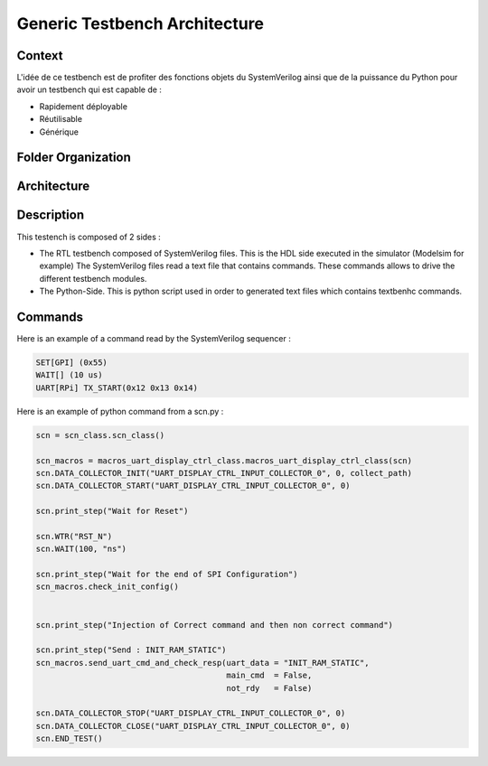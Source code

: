 ==============================
Generic Testbench Architecture
==============================

Context
-------

L'idée de ce testbench est de profiter des fonctions objets du SystemVerilog ainsi que de la puissance du Python pour avoir un testbench qui est capable de :

*  Rapidement déployable
*  Réutilisable
*  Générique

Folder Organization
-------------------
.. Folder Organization
.. graphviz::
   
    graph folder_orga {
       "RTL_Testbench" [shape=folder];
       "sources"       [shape=folder];
       "scripts"       [shape=folder];
       "docs"          [shape=folder];
       "sphinx_docs"   [shape=folder]
       "RTL_Testbench" -- "sources";
       "RTL_Testbench" -- "scripts";
       "RTL_Testbench" -- "docs";
       "docs"          -- "sphinx_docs"
       }

       
Architecture
------------

.. image:: ../../images/archi_tb.svg
   :height: 500px
   :width:  1000 px
   :scale:  100 %
   :alt:    Generic Testbench Architecture
   :align:  center

Description
-----------

This testench is composed of 2 sides :

*  The RTL testbench composed of SystemVerilog files. This is the HDL side executed in the simulator (Modelsim for example)
   The SystemVerilog files read a text file that contains commands. These commands allows to drive the different testbench modules.
*  The Python-Side. This is python script used in order to generated text files which contains textbenhc commands.

   
Commands
---------

Here is an example of a command read by the SystemVerilog sequencer :

.. code-block::

   SET[GPI] (0x55)
   WAIT[] (10 us)
   UART[RPi] TX_START(0x12 0x13 0x14)


Here is an example of python command from a scn.py :

.. code-block::
   
   scn = scn_class.scn_class()

   scn_macros = macros_uart_display_ctrl_class.macros_uart_display_ctrl_class(scn)
   scn.DATA_COLLECTOR_INIT("UART_DISPLAY_CTRL_INPUT_COLLECTOR_0", 0, collect_path)
   scn.DATA_COLLECTOR_START("UART_DISPLAY_CTRL_INPUT_COLLECTOR_0", 0)

   scn.print_step("Wait for Reset")

   scn.WTR("RST_N")
   scn.WAIT(100, "ns")

   scn.print_step("Wait for the end of SPI Configuration")
   scn_macros.check_init_config()


   scn.print_step("Injection of Correct command and then non correct command")

   scn.print_step("Send : INIT_RAM_STATIC")
   scn_macros.send_uart_cmd_and_check_resp(uart_data = "INIT_RAM_STATIC",
                                           main_cmd  = False,
                                           not_rdy   = False)

   scn.DATA_COLLECTOR_STOP("UART_DISPLAY_CTRL_INPUT_COLLECTOR_0", 0)
   scn.DATA_COLLECTOR_CLOSE("UART_DISPLAY_CTRL_INPUT_COLLECTOR_0", 0)
   scn.END_TEST()
